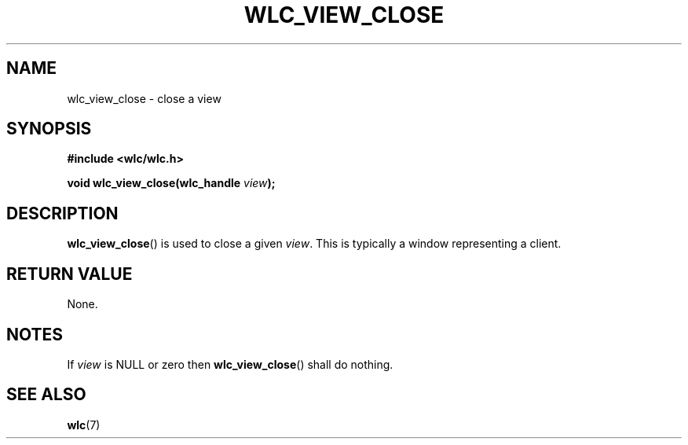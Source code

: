 .TH WLC_VIEW_CLOSE 3 2016-04-22 WLC "WLC API Functions"

.SH NAME
wlc_view_close \- close a view
.SH SYNOPSIS
.B #include <wlc/wlc.h>

.BI "void wlc_view_close(wlc_handle "view );

.SH DESCRIPTION
.BR wlc_view_close ()
is used to close a given
.IR view .
This is typically a window representing a client.

.SH RETURN VALUE
None.

.SH NOTES
If
.I view
is NULL or zero then
.BR wlc_view_close ()
shall do nothing.

.SH SEE ALSO
.BR wlc (7)
